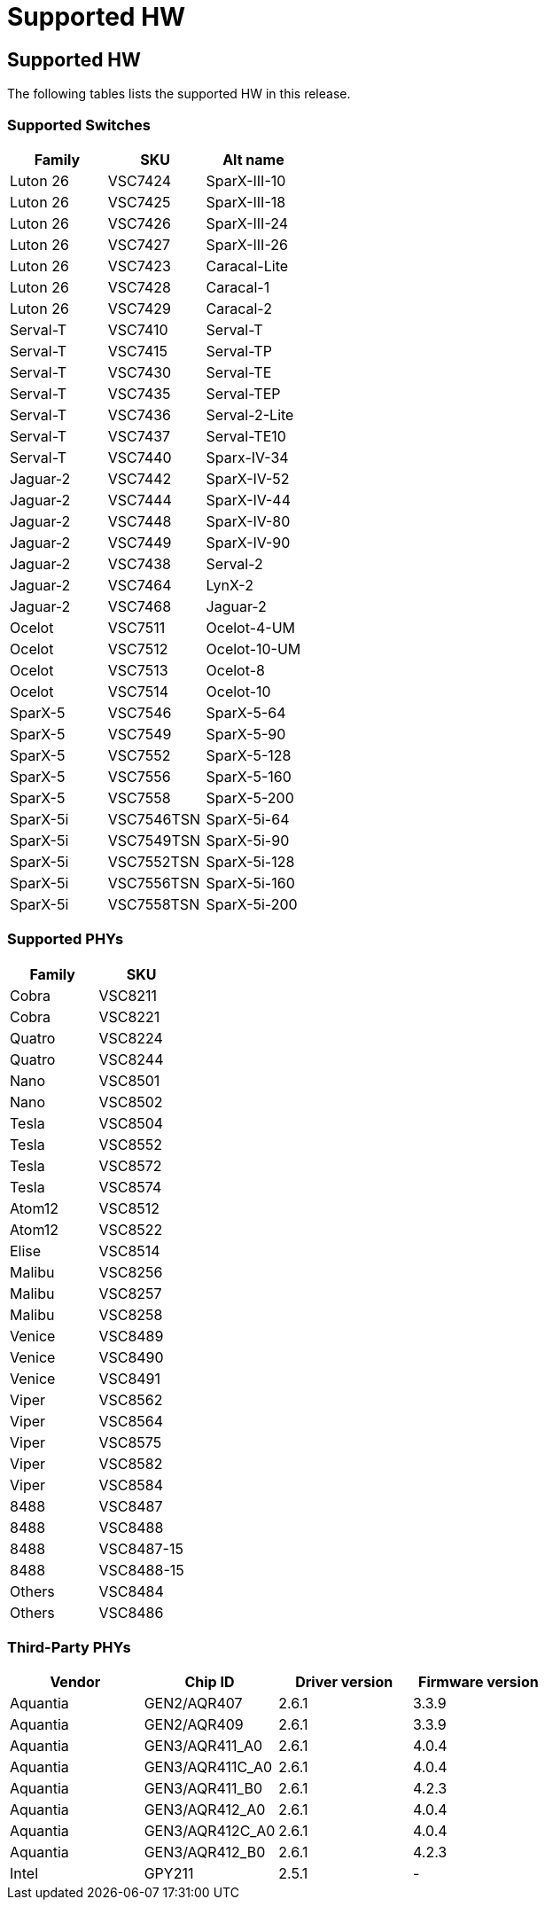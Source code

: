 // Copyright (c) 2004-2020 Microchip Technology Inc. and its subsidiaries.
// SPDX-License-Identifier: MIT

:sectnumlevels: 5
:toclevels: 5

= Supported HW

== Supported HW

The following tables lists the supported HW in this release.

=== Supported Switches

[cols="1,1,1", options="header"]
|===
| Family   | SKU     | Alt name
| Luton 26 | VSC7424 | SparX-III-10
| Luton 26 | VSC7425 | SparX-III-18
| Luton 26 | VSC7426 | SparX-III-24
| Luton 26 | VSC7427 | SparX-III-26
| Luton 26 | VSC7423 | Caracal-Lite
| Luton 26 | VSC7428 | Caracal-1
| Luton 26 | VSC7429 | Caracal-2
| Serval-T | VSC7410 | Serval-T
| Serval-T | VSC7415 | Serval-TP
| Serval-T | VSC7430 | Serval-TE
| Serval-T | VSC7435 | Serval-TEP
| Serval-T | VSC7436 | Serval-2-Lite
| Serval-T | VSC7437 | Serval-TE10
| Serval-T | VSC7440 | Sparx-IV-34
| Jaguar-2 | VSC7442 | SparX-IV-52
| Jaguar-2 | VSC7444 | SparX-IV-44
| Jaguar-2 | VSC7448 | SparX-IV-80
| Jaguar-2 | VSC7449 | SparX-IV-90
| Jaguar-2 | VSC7438 | Serval-2
| Jaguar-2 | VSC7464 | LynX-2
| Jaguar-2 | VSC7468 | Jaguar-2
| Ocelot   | VSC7511 | Ocelot-4-UM
| Ocelot   | VSC7512 | Ocelot-10-UM
| Ocelot   | VSC7513 | Ocelot-8
| Ocelot   | VSC7514 | Ocelot-10
| SparX-5  | VSC7546 | SparX-5-64
| SparX-5  | VSC7549 | SparX-5-90
| SparX-5  | VSC7552 | SparX-5-128
| SparX-5  | VSC7556 | SparX-5-160
| SparX-5  | VSC7558 | SparX-5-200
| SparX-5i | VSC7546TSN | SparX-5i-64
| SparX-5i | VSC7549TSN | SparX-5i-90
| SparX-5i | VSC7552TSN | SparX-5i-128
| SparX-5i | VSC7556TSN | SparX-5i-160
| SparX-5i | VSC7558TSN | SparX-5i-200
|===

=== Supported PHYs

[cols="1,1", options="header"]
|===
| Family   | SKU
| Cobra    | VSC8211
| Cobra    | VSC8221
| Quatro   | VSC8224
| Quatro   | VSC8244
| Nano     | VSC8501
| Nano     | VSC8502
| Tesla    | VSC8504
| Tesla    | VSC8552
| Tesla    | VSC8572
| Tesla    | VSC8574
| Atom12   | VSC8512
| Atom12   | VSC8522
| Elise    | VSC8514
| Malibu   | VSC8256
| Malibu   | VSC8257
| Malibu   | VSC8258
| Venice   | VSC8489
| Venice   | VSC8490
| Venice   | VSC8491
| Viper    | VSC8562
| Viper    | VSC8564
| Viper    | VSC8575
| Viper    | VSC8582
| Viper    | VSC8584
| 8488     | VSC8487
| 8488     | VSC8488
| 8488     | VSC8487-15
| 8488     | VSC8488-15
| Others   | VSC8484
| Others   | VSC8486
|===

=== Third-Party PHYs

[options="header"]
|===
| Vendor   | Chip ID         | Driver version  | Firmware version
| Aquantia | GEN2/AQR407     | 2.6.1           | 3.3.9
| Aquantia | GEN2/AQR409     | 2.6.1           | 3.3.9
| Aquantia | GEN3/AQR411_A0  | 2.6.1           | 4.0.4
| Aquantia | GEN3/AQR411C_A0 | 2.6.1           | 4.0.4
| Aquantia | GEN3/AQR411_B0  | 2.6.1           | 4.2.3
| Aquantia | GEN3/AQR412_A0  | 2.6.1           | 4.0.4
| Aquantia | GEN3/AQR412C_A0 | 2.6.1           | 4.0.4
| Aquantia | GEN3/AQR412_B0  | 2.6.1           | 4.2.3
| Intel    | GPY211          | 2.5.1           | -
|===


